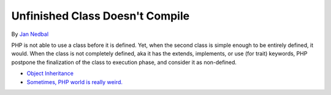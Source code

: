 .. _unfinished-class-doesn't-compile:

Unfinished Class Doesn't Compile
--------------------------------

.. meta::
	:description:
		Unfinished Class Doesn't Compile: PHP is not able to use a class before it is defined.
	:twitter:card: summary_large_image
	:twitter:site: @exakat
	:twitter:title: Unfinished Class Doesn't Compile
	:twitter:description: Unfinished Class Doesn't Compile: PHP is not able to use a class before it is defined
	:twitter:creator: @exakat
	:twitter:image:src: https://php-tips.readthedocs.io/en/latest/_images/unfinished_class.png
	:og:image: https://php-tips.readthedocs.io/en/latest/_images/unfinished_class.png
	:og:title: Unfinished Class Doesn't Compile
	:og:type: article
	:og:description: PHP is not able to use a class before it is defined
	:og:url: https://php-tips.readthedocs.io/en/latest/tips/unfinished_class.html
	:og:locale: en

.. raw:: html

	<script type="application/ld+json">{"@context":"https:\/\/schema.org","@graph":[{"@type":"WebPage","@id":"https:\/\/php-tips.readthedocs.io\/en\/latest\/tips\/unfinished_class.html","url":"https:\/\/php-tips.readthedocs.io\/en\/latest\/tips\/unfinished_class.html","name":"Unfinished Class Doesn't Compile","isPartOf":{"@id":"https:\/\/www.exakat.io\/"},"datePublished":"Mon, 07 Oct 2024 19:51:13 +0000","dateModified":"Mon, 07 Oct 2024 19:51:13 +0000","description":"PHP is not able to use a class before it is defined","inLanguage":"en-US","potentialAction":[{"@type":"ReadAction","target":["https:\/\/php-tips.readthedocs.io\/en\/latest\/tips\/unfinished_class.html"]}]},{"@type":"WebSite","@id":"https:\/\/www.exakat.io\/","url":"https:\/\/www.exakat.io\/","name":"Exakat","description":"Smart PHP static analysis","inLanguage":"en-US"}]}</script>

By `Jan Nedbal <https://janedbal.cz/>`_

PHP is not able to use a class before it is defined. Yet, when the second class is simple enough to be entirely defined, it would. When the class is not completely defined, aka it has the extends, implements, or use (for trait) keywords, PHP postpone the finalization of the class to execution phase, and consider it as non-defined.

.. image:: ../images/unfinished_class.png

* `Object Inheritance <https://www.php.net/manual/en/language.oop5.inheritance.php>`_
* `Sometimes, PHP world is really weird. <https://twitter.com/janedbal/status/1758410205568643495>`_


